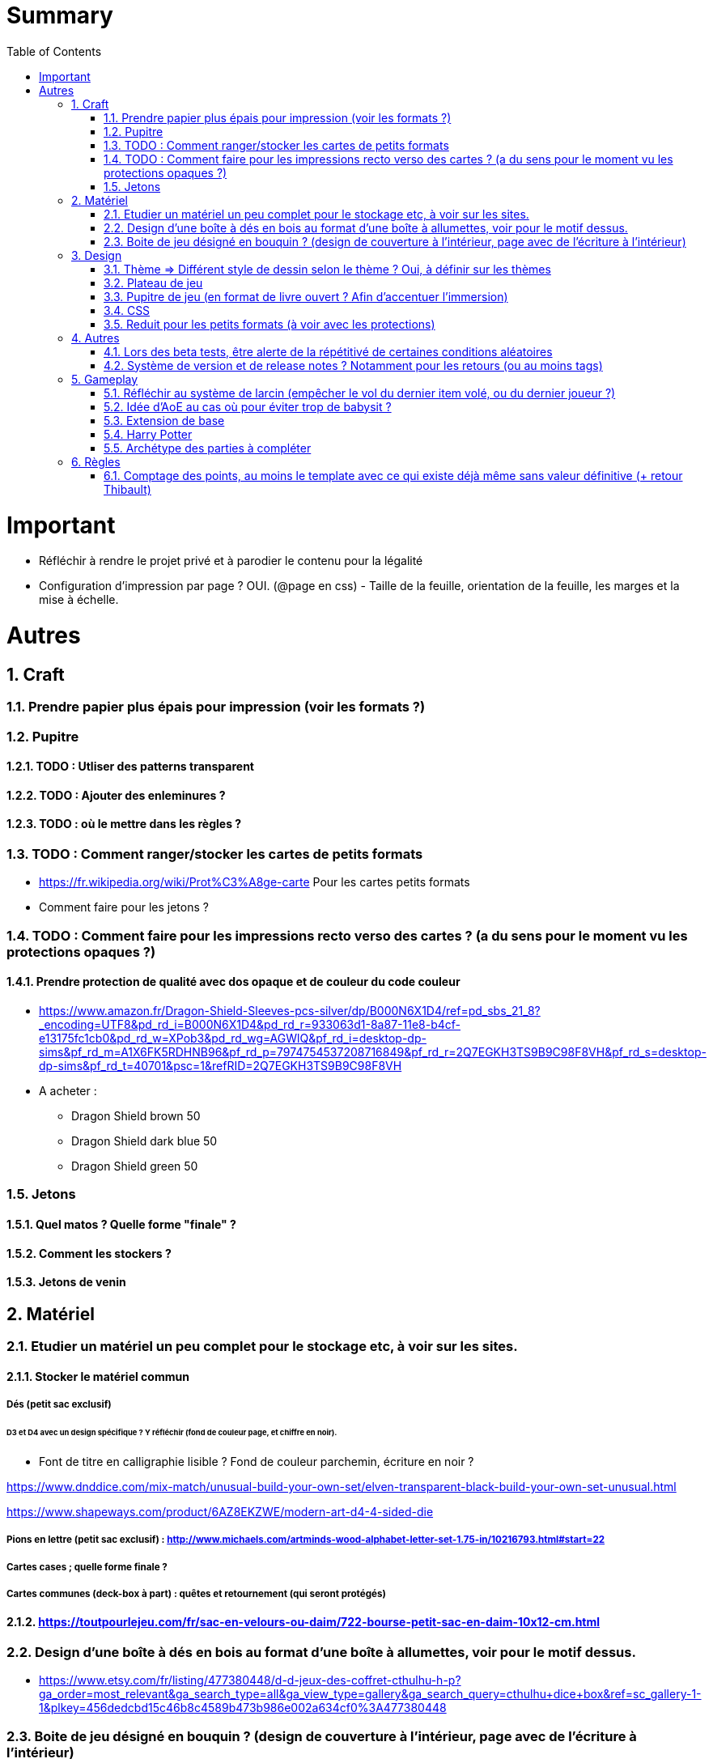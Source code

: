 :experimental:
:source-highlighter: pygments
:data-uri:
:icons: font
:toc:
:numbered:

= Summary

= Important

* Réfléchir à rendre le projet privé et à parodier le contenu pour la légalité

* Configuration d'impression par page ? OUI. (@page en css) - Taille de la feuille, orientation de la feuille, les marges et la mise à échelle.

= Autres

== Craft

=== Prendre papier plus épais pour impression (voir les formats ?)

=== Pupitre

==== TODO : Utliser des patterns transparent

==== TODO : Ajouter des enleminures ?

==== TODO : où le mettre dans les règles ?

=== TODO : Comment ranger/stocker les cartes de petits formats

* https://fr.wikipedia.org/wiki/Prot%C3%A8ge-carte Pour les cartes petits formats

* Comment faire pour les jetons ?

=== TODO : Comment faire pour les impressions recto verso des cartes ? (a du sens pour le moment vu les protections opaques ?)

==== Prendre protection de qualité avec dos opaque et de couleur du code couleur

* https://www.amazon.fr/Dragon-Shield-Sleeves-pcs-silver/dp/B000N6X1D4/ref=pd_sbs_21_8?_encoding=UTF8&pd_rd_i=B000N6X1D4&pd_rd_r=933063d1-8a87-11e8-b4cf-e13175fc1cb0&pd_rd_w=XPob3&pd_rd_wg=AGWlQ&pf_rd_i=desktop-dp-sims&pf_rd_m=A1X6FK5RDHNB96&pf_rd_p=7974754537208716849&pf_rd_r=2Q7EGKH3TS9B9C98F8VH&pf_rd_s=desktop-dp-sims&pf_rd_t=40701&psc=1&refRID=2Q7EGKH3TS9B9C98F8VH

* A acheter :

** Dragon Shield brown 50

** Dragon Shield dark blue 50

** Dragon Shield green 50

=== Jetons

==== Quel matos ? Quelle forme "finale" ?

==== Comment les stockers ?

==== Jetons de venin

== Matériel

=== Etudier un matériel un peu complet pour le stockage etc, à voir sur les sites.

==== Stocker le matériel commun 

===== Dés (petit sac exclusif)

====== D3 et D4 avec un design spécifique ? Y réfléchir (fond de couleur page, et chiffre en noir).

* Font de titre en calligraphie lisible ? Fond de couleur parchemin, écriture en noir ?

https://www.dnddice.com/mix-match/unusual-build-your-own-set/elven-transparent-black-build-your-own-set-unusual.html

https://www.shapeways.com/product/6AZ8EKZWE/modern-art-d4-4-sided-die

===== Pions en lettre (petit sac exclusif) : http://www.michaels.com/artminds-wood-alphabet-letter-set-1.75-in/10216793.html#start=22

===== Cartes cases ; quelle forme finale ?

===== Cartes communes (deck-box à part) : quêtes et retournement (qui seront protégés)

==== https://toutpourlejeu.com/fr/sac-en-velours-ou-daim/722-bourse-petit-sac-en-daim-10x12-cm.html

=== Design d'une boîte à dés en bois au format d'une boîte à allumettes, voir pour le motif dessus.

* https://www.etsy.com/fr/listing/477380448/d-d-jeux-des-coffret-cthulhu-h-p?ga_order=most_relevant&ga_search_type=all&ga_view_type=gallery&ga_search_query=cthulhu+dice+box&ref=sc_gallery-1-1&plkey=456dedcbd15c46b8c4589b473b986e002a634cf0%3A477380448

=== Boite de jeu désigné en bouquin ? (design de couverture à l'intérieur, page avec de l'écriture à l'intérieur)

== Design

=== Thème => Différent style de dessin selon le thème ? Oui, à définir sur les thèmes

=== Plateau de jeu

==== A voir comment l'intégrer à l'univers de la littérature en terme de désign

==== Couleur

=== Pupitre de jeu (en format de livre ouvert ? Afin d'accentuer l'immersion)

=== CSS

=== Reduit pour les petits formats (à voir avec les protections)

==== Meilleure taille de font du titre-reduit

==== Meilleure image pour les marges ?

==== Une meilleure font style hand-writing pour les titres ?

== Autres

=== Lors des beta tests, être alerte de la répétitivé de certaines conditions aléatoires

=== Système de version et de release notes ? Notamment pour les retours (ou au moins tags)

== Gameplay

=== Réfléchir au système de larcin (empêcher le vol du dernier item volé, ou du dernier joueur ?)

=== Idée d'AoE au cas où pour éviter trop de babysit ?

=== Extension de base

==== Quêtes (trouver plus d'idées), réviser celles présentes

==== Retournement (trouver plus d'idées), réviser celles présentes

=== Harry Potter

==== Citation tissard et brodette

==== Vase clos : meilleure idée ?

==== 6 : vous pourrez faire deux lancers de dés pour votre prochain déplacement [TODO - Meilleure idée ?]

==== Gare de King's Cross : meilleure idée d'effet

==== Fenrir Greyback : Chef des rafleurs, meilleure idée à trouver

==== Luna lovegood : Magicozoologie

==== Potion de Felix Felicis : buffer à tous les lancers de dés ?

=== Archétype des parties à compléter

== Règles

=== Comptage des points, au moins le template avec ce qui existe déjà même sans valeur définitive (+ retour Thibault)